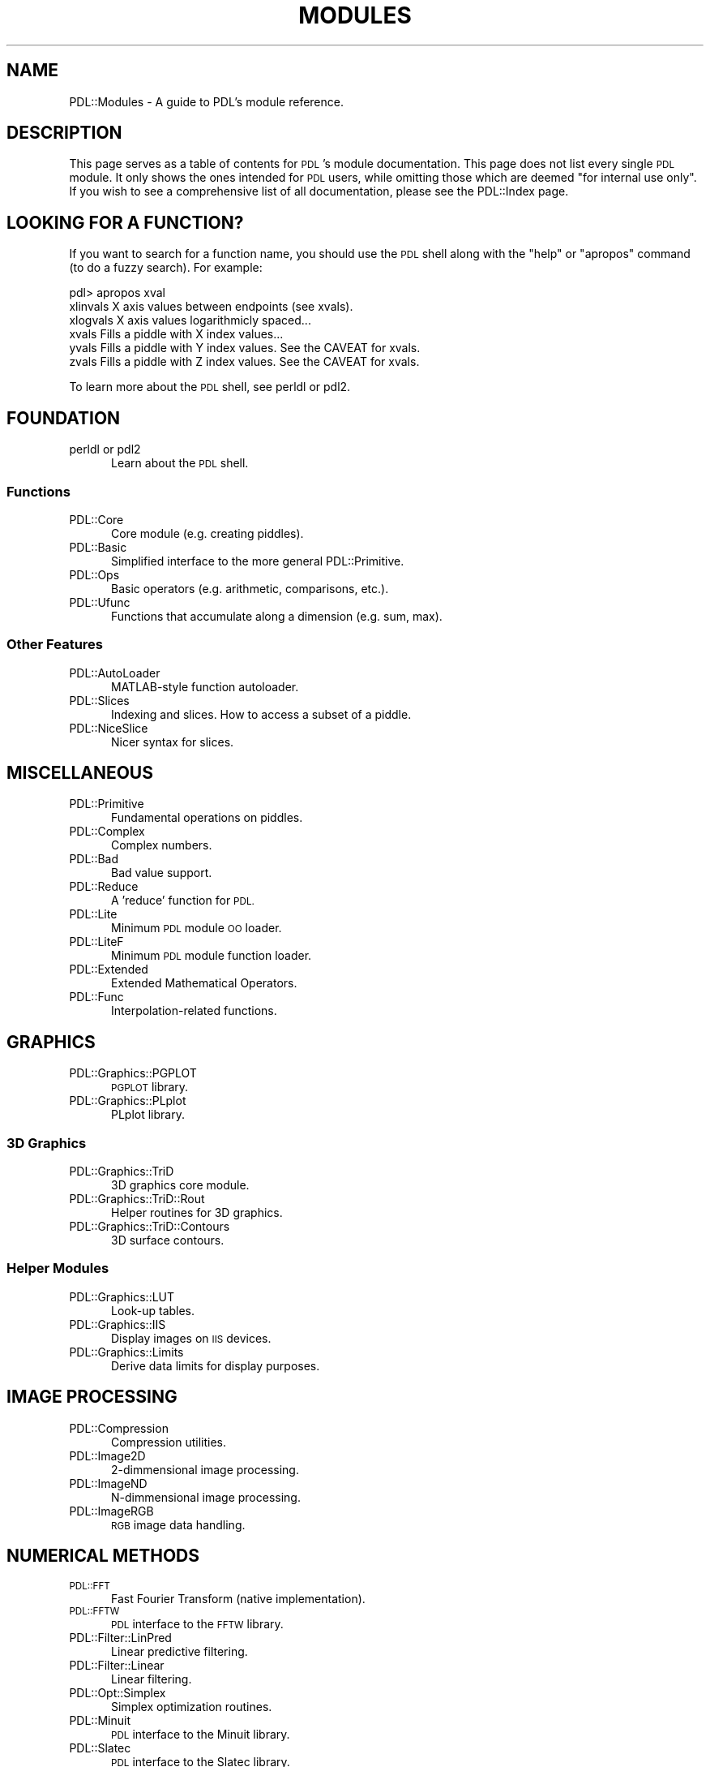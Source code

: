 .\" Automatically generated by Pod::Man 4.14 (Pod::Simple 3.40)
.\"
.\" Standard preamble:
.\" ========================================================================
.de Sp \" Vertical space (when we can't use .PP)
.if t .sp .5v
.if n .sp
..
.de Vb \" Begin verbatim text
.ft CW
.nf
.ne \\$1
..
.de Ve \" End verbatim text
.ft R
.fi
..
.\" Set up some character translations and predefined strings.  \*(-- will
.\" give an unbreakable dash, \*(PI will give pi, \*(L" will give a left
.\" double quote, and \*(R" will give a right double quote.  \*(C+ will
.\" give a nicer C++.  Capital omega is used to do unbreakable dashes and
.\" therefore won't be available.  \*(C` and \*(C' expand to `' in nroff,
.\" nothing in troff, for use with C<>.
.tr \(*W-
.ds C+ C\v'-.1v'\h'-1p'\s-2+\h'-1p'+\s0\v'.1v'\h'-1p'
.ie n \{\
.    ds -- \(*W-
.    ds PI pi
.    if (\n(.H=4u)&(1m=24u) .ds -- \(*W\h'-12u'\(*W\h'-12u'-\" diablo 10 pitch
.    if (\n(.H=4u)&(1m=20u) .ds -- \(*W\h'-12u'\(*W\h'-8u'-\"  diablo 12 pitch
.    ds L" ""
.    ds R" ""
.    ds C` ""
.    ds C' ""
'br\}
.el\{\
.    ds -- \|\(em\|
.    ds PI \(*p
.    ds L" ``
.    ds R" ''
.    ds C`
.    ds C'
'br\}
.\"
.\" Escape single quotes in literal strings from groff's Unicode transform.
.ie \n(.g .ds Aq \(aq
.el       .ds Aq '
.\"
.\" If the F register is >0, we'll generate index entries on stderr for
.\" titles (.TH), headers (.SH), subsections (.SS), items (.Ip), and index
.\" entries marked with X<> in POD.  Of course, you'll have to process the
.\" output yourself in some meaningful fashion.
.\"
.\" Avoid warning from groff about undefined register 'F'.
.de IX
..
.nr rF 0
.if \n(.g .if rF .nr rF 1
.if (\n(rF:(\n(.g==0)) \{\
.    if \nF \{\
.        de IX
.        tm Index:\\$1\t\\n%\t"\\$2"
..
.        if !\nF==2 \{\
.            nr % 0
.            nr F 2
.        \}
.    \}
.\}
.rr rF
.\" ========================================================================
.\"
.IX Title "MODULES 1"
.TH MODULES 1 "2019-12-08" "perl v5.32.0" "User Contributed Perl Documentation"
.\" For nroff, turn off justification.  Always turn off hyphenation; it makes
.\" way too many mistakes in technical documents.
.if n .ad l
.nh
.SH "NAME"
PDL::Modules \- A guide to PDL's module reference.
.SH "DESCRIPTION"
.IX Header "DESCRIPTION"
This page serves as a table of contents for \s-1PDL\s0's module documentation.
This page does not list every single \s-1PDL\s0 module. It only shows the ones
intended for \s-1PDL\s0 users, while omitting those which are deemed \*(L"for
internal use only\*(R". If you wish to see a comprehensive list of all
documentation, please see the PDL::Index page.
.SH "LOOKING FOR A FUNCTION?"
.IX Header "LOOKING FOR A FUNCTION?"
If you want to search for a function name, you should use the \s-1PDL\s0
shell along with the \*(L"help\*(R" or \*(L"apropos\*(R" command (to do a fuzzy search).
For example:
.PP
.Vb 6
\& pdl> apropos xval
\& xlinvals        X axis values between endpoints (see xvals).
\& xlogvals        X axis values logarithmicly spaced...
\& xvals           Fills a piddle with X index values...
\& yvals           Fills a piddle with Y index values. See the CAVEAT for xvals.
\& zvals           Fills a piddle with Z index values. See the CAVEAT for xvals.
.Ve
.PP
To learn more about the \s-1PDL\s0 shell, see perldl or pdl2.
.SH "FOUNDATION"
.IX Header "FOUNDATION"
.IP "perldl or pdl2" 5
.IX Item "perldl or pdl2"
Learn about the \s-1PDL\s0 shell.
.SS "Functions"
.IX Subsection "Functions"
.IP "PDL::Core" 5
.IX Item "PDL::Core"
Core module (e.g. creating piddles).
.IP "PDL::Basic" 5
.IX Item "PDL::Basic"
Simplified interface to the more general PDL::Primitive.
.IP "PDL::Ops" 5
.IX Item "PDL::Ops"
Basic operators (e.g. arithmetic, comparisons, etc.).
.IP "PDL::Ufunc" 5
.IX Item "PDL::Ufunc"
Functions that accumulate along a dimension (e.g. sum, max).
.SS "Other Features"
.IX Subsection "Other Features"
.IP "PDL::AutoLoader" 5
.IX Item "PDL::AutoLoader"
MATLAB-style function autoloader.
.IP "PDL::Slices" 5
.IX Item "PDL::Slices"
Indexing and slices. How to access a subset of a piddle.
.IP "PDL::NiceSlice" 5
.IX Item "PDL::NiceSlice"
Nicer syntax for slices.
.SH "MISCELLANEOUS"
.IX Header "MISCELLANEOUS"
.IP "PDL::Primitive" 5
.IX Item "PDL::Primitive"
Fundamental operations on piddles.
.IP "PDL::Complex" 5
.IX Item "PDL::Complex"
Complex numbers.
.IP "PDL::Bad" 5
.IX Item "PDL::Bad"
Bad value support.
.IP "PDL::Reduce" 5
.IX Item "PDL::Reduce"
A 'reduce' function for \s-1PDL.\s0
.IP "PDL::Lite" 5
.IX Item "PDL::Lite"
Minimum \s-1PDL\s0 module \s-1OO\s0 loader.
.IP "PDL::LiteF" 5
.IX Item "PDL::LiteF"
Minimum \s-1PDL\s0 module function loader.
.IP "PDL::Extended" 5
.IX Item "PDL::Extended"
Extended Mathematical Operators.
.IP "PDL::Func" 5
.IX Item "PDL::Func"
Interpolation-related functions.
.SH "GRAPHICS"
.IX Header "GRAPHICS"
.IP "PDL::Graphics::PGPLOT" 5
.IX Item "PDL::Graphics::PGPLOT"
\&\s-1PGPLOT\s0 library.
.IP "PDL::Graphics::PLplot" 5
.IX Item "PDL::Graphics::PLplot"
PLplot library.
.SS "3D Graphics"
.IX Subsection "3D Graphics"
.IP "PDL::Graphics::TriD" 5
.IX Item "PDL::Graphics::TriD"
3D graphics core module.
.IP "PDL::Graphics::TriD::Rout" 5
.IX Item "PDL::Graphics::TriD::Rout"
Helper routines for 3D graphics.
.IP "PDL::Graphics::TriD::Contours" 5
.IX Item "PDL::Graphics::TriD::Contours"
3D surface contours.
.SS "Helper Modules"
.IX Subsection "Helper Modules"
.IP "PDL::Graphics::LUT" 5
.IX Item "PDL::Graphics::LUT"
Look-up tables.
.IP "PDL::Graphics::IIS" 5
.IX Item "PDL::Graphics::IIS"
Display images on \s-1IIS\s0 devices.
.IP "PDL::Graphics::Limits" 5
.IX Item "PDL::Graphics::Limits"
Derive data limits for display purposes.
.SH "IMAGE PROCESSING"
.IX Header "IMAGE PROCESSING"
.IP "PDL::Compression" 5
.IX Item "PDL::Compression"
Compression utilities.
.IP "PDL::Image2D" 5
.IX Item "PDL::Image2D"
2\-dimmensional image processing.
.IP "PDL::ImageND" 5
.IX Item "PDL::ImageND"
N\-dimmensional image processing.
.IP "PDL::ImageRGB" 5
.IX Item "PDL::ImageRGB"
\&\s-1RGB\s0 image data handling.
.SH "NUMERICAL METHODS"
.IX Header "NUMERICAL METHODS"
.IP "\s-1PDL::FFT\s0" 5
.IX Item "PDL::FFT"
Fast Fourier Transform (native implementation).
.IP "\s-1PDL::FFTW\s0" 5
.IX Item "PDL::FFTW"
\&\s-1PDL\s0 interface to the \s-1FFTW\s0 library.
.IP "PDL::Filter::LinPred" 5
.IX Item "PDL::Filter::LinPred"
Linear predictive filtering.
.IP "PDL::Filter::Linear" 5
.IX Item "PDL::Filter::Linear"
Linear filtering.
.IP "PDL::Opt::Simplex" 5
.IX Item "PDL::Opt::Simplex"
Simplex optimization routines.
.IP "PDL::Minuit" 5
.IX Item "PDL::Minuit"
\&\s-1PDL\s0 interface to the Minuit library.
.IP "PDL::Slatec" 5
.IX Item "PDL::Slatec"
\&\s-1PDL\s0 interface to the Slatec library.
.SH "COORDINATE TRANSFORMATIONS"
.IX Header "COORDINATE TRANSFORMATIONS"
.IP "PDL::Transform" 5
.IX Item "PDL::Transform"
Coordinate transforms, image warping, and N\-D functions.
.IP "PDL::Transform::Cartography" 5
.IX Item "PDL::Transform::Cartography"
Cartographic projections.
.IP "PDL::Transform::Proj4" 5
.IX Item "PDL::Transform::Proj4"
\&\s-1PDL\s0 interface to the Proj4 projection library.
.SH "IO FUNCTIONS"
.IX Header "IO FUNCTIONS"
.IP "\s-1PDL::IO\s0" 5
.IX Item "PDL::IO"
Overview of \s-1IO\s0 functions.
.IP "PDL::IO::Dumper" 5
.IX Item "PDL::IO::Dumper"
Data dumper.
.IP "PDL::IO::FastRaw" 5
.IX Item "PDL::IO::FastRaw"
Fast storage format (outdated).
.IP "PDL::IO::FlexRaw" 5
.IX Item "PDL::IO::FlexRaw"
Flexible storage format.
.IP "PDL::IO::Rout" 5
.IX Item "PDL::IO::Rout"
Misc \s-1IO\s0 routines.
.IP "PDL::IO::Sortable" 5
.IX Item "PDL::IO::Sortable"
Support for Perl's 'Storable' module.
.SS "Image Formats"
.IX Subsection "Image Formats"
.IP "\s-1PDL::IO::FITS\s0" 5
.IX Item "PDL::IO::FITS"
\&\s-1PDL\s0 support for \s-1FITS\s0 images.
.IP "\s-1PDL::IO::PNM\s0" 5
.IX Item "PDL::IO::PNM"
\&\s-1PDL\s0 support for \s-1PNM\s0 images.
.IP "\s-1PDL::IO::GD\s0" 5
.IX Item "PDL::IO::GD"
\&\s-1PDL\s0 interface to the \s-1GD\s0 image library.
.IP "\s-1PDL::IO::HDF\s0" 5
.IX Item "PDL::IO::HDF"
\&\s-1PDL\s0 interface to the \s-1HDH4\s0 image library.
.IP "PDL::IO::NetPBM" 5
.IX Item "PDL::IO::NetPBM"
\&\s-1PDL\s0 interface to the NetPBM image library.
.IP "\s-1PDL::IO::NDF\s0" 5
.IX Item "PDL::IO::NDF"
\&\s-1PDL\s0 interface to the Starlink image library. Available
as a separate \s-1CPAN\s0 download.
.SH "2D MATRICES"
.IX Header "2D MATRICES"
.IP "PDL::Matrix" 5
.IX Item "PDL::Matrix"
Convenience class for 2D matrix work.
.IP "PDL::MatrixOps" 5
.IX Item "PDL::MatrixOps"
Additional matrix operators.
.SH "GNU SCIENTIFIC LIBRARY"
.IX Header "GNU SCIENTIFIC LIBRARY"
.IP "\s-1PDL::GSL::DIFF\s0" 5
.IX Item "PDL::GSL::DIFF"
Numerical differentiation.
.IP "\s-1PDL::GSL::INTEG\s0" 5
.IX Item "PDL::GSL::INTEG"
Numerical integration.
.IP "\s-1PDL::GSL::INTERP\s0" 5
.IX Item "PDL::GSL::INTERP"
Interpolation.
.IP "\s-1PDL::GSL::MROOT\s0" 5
.IX Item "PDL::GSL::MROOT"
Multidimensional root-finding.
.IP "\s-1PDL::GSL::RNG\s0" 5
.IX Item "PDL::GSL::RNG"
\&\s-1RNG\s0 and randist.
.SS "Special Functions"
.IX Subsection "Special Functions"
.IP "\s-1PDL::GSLSF::AIRY\s0" 5
.IX Item "PDL::GSLSF::AIRY"
.PD 0
.IP "\s-1PDL::GSLSF::BESSEL\s0" 5
.IX Item "PDL::GSLSF::BESSEL"
.IP "\s-1PDL::GSLSF::CLAUSEN\s0" 5
.IX Item "PDL::GSLSF::CLAUSEN"
.IP "\s-1PDL::GSLSF::COULOMB\s0" 5
.IX Item "PDL::GSLSF::COULOMB"
.IP "\s-1PDL::GSLSF::COUPLING\s0" 5
.IX Item "PDL::GSLSF::COUPLING"
.IP "\s-1PDL::GSLSF::DAWSON\s0" 5
.IX Item "PDL::GSLSF::DAWSON"
.IP "\s-1PDL::GSLSF::DEBYE\s0" 5
.IX Item "PDL::GSLSF::DEBYE"
.IP "\s-1PDL::GSLSF::DILOG\s0" 5
.IX Item "PDL::GSLSF::DILOG"
.IP "\s-1PDL::GSLSF::ELEMENTARY\s0" 5
.IX Item "PDL::GSLSF::ELEMENTARY"
.IP "\s-1PDL::GSLSF::ELLINT\s0" 5
.IX Item "PDL::GSLSF::ELLINT"
.IP "\s-1PDL::GSLSF::ELLJAC\s0" 5
.IX Item "PDL::GSLSF::ELLJAC"
.IP "\s-1PDL::GSLSF::ERF\s0" 5
.IX Item "PDL::GSLSF::ERF"
.IP "\s-1PDL::GSLSF::EXP\s0" 5
.IX Item "PDL::GSLSF::EXP"
.IP "\s-1PDL::GSLSF::EXPINT\s0" 5
.IX Item "PDL::GSLSF::EXPINT"
.IP "\s-1PDL::GSLSF::FERMI_DIRAC\s0" 5
.IX Item "PDL::GSLSF::FERMI_DIRAC"
.IP "\s-1PDL::GSLSF::GAMMA\s0" 5
.IX Item "PDL::GSLSF::GAMMA"
.IP "\s-1PDL::GSLSF::GEGENBAUER\s0" 5
.IX Item "PDL::GSLSF::GEGENBAUER"
.IP "\s-1PDL::GSLSF::HYPERG\s0" 5
.IX Item "PDL::GSLSF::HYPERG"
.IP "\s-1PDL::GSLSF::LAGUERRE\s0" 5
.IX Item "PDL::GSLSF::LAGUERRE"
.IP "\s-1PDL::GSLSF::LEGENDRE\s0" 5
.IX Item "PDL::GSLSF::LEGENDRE"
.IP "\s-1PDL::GSLSF::LOG\s0" 5
.IX Item "PDL::GSLSF::LOG"
.IP "\s-1PDL::GSLSF::POLY\s0" 5
.IX Item "PDL::GSLSF::POLY"
.IP "\s-1PDL::GSLSF::POW_INT\s0" 5
.IX Item "PDL::GSLSF::POW_INT"
.IP "\s-1PDL::GSLSF::PSI\s0" 5
.IX Item "PDL::GSLSF::PSI"
.IP "\s-1PDL::GSLSF::SYNCHROTRON\s0" 5
.IX Item "PDL::GSLSF::SYNCHROTRON"
.IP "\s-1PDL::GSLSF::TRANSPORT\s0" 5
.IX Item "PDL::GSLSF::TRANSPORT"
.IP "\s-1PDL::GSLSF::TRIG\s0" 5
.IX Item "PDL::GSLSF::TRIG"
.IP "\s-1PDL::GSLSF::ZETA\s0" 5
.IX Item "PDL::GSLSF::ZETA"
.PD
.SH "FITTING FUNCTIONS"
.IX Header "FITTING FUNCTIONS"
.IP "PDL::Fit::Gaussian" 5
.IX Item "PDL::Fit::Gaussian"
Fit gaussian curves.
.IP "PDL::Fit::Polynomial" 5
.IX Item "PDL::Fit::Polynomial"
Fit polynomials.
.IP "PDL::Fit::Linfit" 5
.IX Item "PDL::Fit::Linfit"
Fit linear combinations of functions.
.IP "PDL::Fit::LM" 5
.IX Item "PDL::Fit::LM"
Fit functions using the Levenberg-Marquardt algorithm.
.SH "ADVANCED"
.IX Header "ADVANCED"
.IP "PDL::Dbg" 5
.IX Item "PDL::Dbg"
\&\s-1PDL\s0 debugger.
.IP "PDL::DiskCache" 5
.IX Item "PDL::DiskCache"
Manage many piddles through a disk cache.
.IP "PDL::CallExt" 5
.IX Item "PDL::CallExt"
Call external functions.
.IP "PDL::Objects" 5
.IX Item "PDL::Objects"
If you want to sub-class from \s-1PDL\s0 (note: incomplete).
.SH "COPYRIGHT"
.IX Header "COPYRIGHT"
Copyright 2010 Daniel Carrera (dcarrera@gmail.com). You can distribute
and/or modify this document under the same terms as the current Perl
license.
.PP
See: http://dev.perl.org/licenses/
